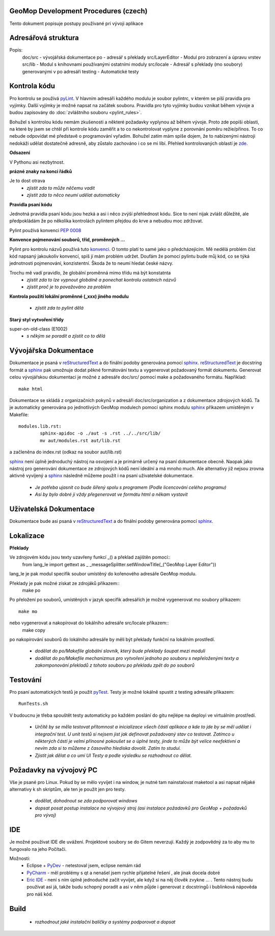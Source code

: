 GeoMop Development Procedures (czech)
=====================================

Tento dokument popisuje postupy používané pri vývoji aplikace

Adresářová struktura
====================

..
   doc
      src
   po
   src
      LayerEditor
      lib
      locale
   testing

Popis:
   doc/src - vývojářská dokumentace
   po - adresář s překlady
   src/LayerEditor - Modul pro zobrazení a úpravu vrstev
   src/lib - Modul s knihovnami používanými ostatními moduly
   src/locale - Adresář s překlady (mo soubory) generovanými v po adresáři
   testing - Automatické testy 

Kontrola kódu
=============
Pro kontrolu se používá `pyLint <www.pylint.org>`_. V hlavním adresáři každého 
modulu je soubor pylintrc, v kterém se píší pravidla pro vyjímky. Další vyjímky
je možné napsat na začátek souboru. Pravidla pro tyto vyjímky budou vznikat 
během vývoje a budou zapisovány do :doc:`zvláštního souboru <pylint_rules>`.

Bohužel s kontrolou kódu nemám zkušenosti a některé požadavky vyplynou až během 
vývoje. Proto zde popíši oblasti, na které by jsem se chtěl při kontrole kódu 
zaměřit a to co nekontrolovat vyplyne z porovnání poměru režie/přínos. To co
nebude odpovídat mé představě o programování vyřadím. Bohužel zatím mám spíše
dojem, že to nabízenými nástroji nedokáži udělat dostatečně adresně, aby zůstalo
zachováno i co se mi líbí. Přehled kontrolovaných oblastí je 
`zde <http://docs.pylint.org/features.html>`_.

**Odsazení**

V Pythonu asi nezbytnost.

**prázné znaky na konci řádků**

Je to dost otrava
  * *zjistit zda to může něčemu vadit*
  * *zjistit zda to něco neumí udělat automaticky*

**Pravidla psaní kódu**

Jednotná pravidla psaní kódu jsou hezká a asi i něco zvýší přehlednost kódu. 
Sice to není nijak zvlášt důležité, ale předpokládám že po několika kontrolách
pylintem přejdou do krve a nebudou moc zdržovat. 

Pylint používá konvenci `PEP 0008 <https://www.python.org/dev/peps/pep-0008/>`_

**Konvence pojmenování souborů, tříd, proměnných ...**

Pylint pro kontrolu názvů používá tuto 
`konvenci <http://pylint-messages.wikidot.com/messages:c0103>`_. O tomto platí
to samé jako o předcházejícím. Mě nedělá problém číst kód napsaný jakoukoliv
konvencí, spíš jí mám problém udržet. Doufám že pomocí pylintu bude můj kód, 
co se týká jednotnosti pojmenování, konzistentní. Škoda že to neumí hledat
české názvy.

Trochu mě vadí pravidlo, že globální proměnná mimo třídu má být konstatnta
  * *zjistit zda to lze vypnout globálně a ponechat kontrolu ostatních názvů*
  * *zjistit proč je to považováno za problém*

**Kontrola použití lokální proměnné (_xxx) jiného modulu**

  * *zjistit zda to pylint dělá*

**Starý styl vytvoření třídy**

super-on-old-class (E1002)
  * *s někým se poradit a zjistit co to dělá*

Vývojářska Dokumentace
======================
Dokumentace je psaná v `reStructuredText <http://sphinx-doc.org/rest.html#paragraphs>`_ 
a do finální podoby generována pomocí `sphinx <http://sphinx-doc.org/index.htmls>`_.
`reStructuredText <http://sphinx-doc.org/rest.html#paragraphs>`_ je docstring formát a 
`sphinx <http://sphinx-doc.org/index.htmls>`_ pak umožnuje dodat pěkné formátování textu 
a vygenerovat požadovaný formát dokumentu. Generovat celou vývojářskou dokumentaci je možné
z adresáře doc/src/ pomocí make a požadovaného formátu. Například::
  make html

Dokumentace se skládá z organizačních pokynů v adresáři doc/src/organization a z dokumentace 
zdrojových kódů. Ta je automaticky generována po jednotlivých GeoMop modulech pomocí sphinx modulu 
`sphinx <http://sphinx-doc.org/man/sphinx-apidoc.html>`_ příkazem umístěným v Makefile::
  modules.lib.rst: 
	  sphinx-apidoc -o ./aut -s .rst ../../src/lib/
	  mv aut/modules.rst aut/lib.rst
a začleněna do index.rst (odkaz na soubor aut/lib.rst)

`sphinx <http://sphinx-doc.org/index.htmls>`_ není úplně jednoduchý nástroj na osvojení a je 
primárně určený na psaní dokumentace obecně. Naopak jako nástroj pro generování dokumentace 
ze zdrojových kódů není ideální a má mnoho much. Ale alternativy již nejsou zrovna aktivně
vyvíjený a `sphinx <http://sphinx-doc.org/index.htmls>`_ následně můžeme použít i na psaní
uživatelské dokumentace.

  * *Je potřeba ujasnit co bude šířený spolu s programem (Podle licencování celého programu)*
  * *Asi by bylo dobré ji vždy přegenerovat ve formátu html a někam vystavit*

Uživatelská Dokumentace
=======================
Dokumentace bude asi psaná v `reStructuredText <http://sphinx-doc.org/rest.html#paragraphs>`_ a 
do finální podoby generována pomocí `sphinx <http://sphinx-doc.org/index.htmls>`_.

Lokalizace
==========

**Překlady**

Ve zdrojovém kódu jsou texty uzavřeny funkcí _() a překlad zajištěn pomocí::
  from lang_le import gettext as _
  _messageSplitter.setWindowTitle(_("GeoMop Layer Editor"))
lang_le je pak modul specifik soubor umístěný do kořenového adresáře GeoMop modulu.

Překlady je pak možné získat ze zdrojáků příkazem::
  make po
Po přeložení po souborů, umístěných v jazyk specifik adresářích je možné vygenerovat
mo soubory příkazem::
  make mo
nebo vygenerovat a nakopírovat do lokálního adresáře src/locale příkazem::
  make copy
po nakopírování souborů do lokálního adresáře by měli být překlady funkční na lokálním
prostředí.

  * *dodělat do po/Makefile globální slovník, který bude překlady šoupat mezi moduli*
  * *dodělat do po/Makefile mechanizmus pro vytvoření jednoho po souboru s nepřeloženými 
    texty a zakomponování překladů z tohoto souboru po překladu zpět do po souborů*

Testování
=========

Pro psaní automatických testů je použit `pyTest <http://pytest.org/latest/>`_. Testy
je možné lokálně spustit z testing adresáře příkazem::
  RunTests.sh
V budoucnu je třeba spouštět testy automaticky po každém poslání do gitu nejlépe na 
deployi ve virtuálním prostředí.

  * *Určitě by se měla testovat přítomnost a inicializace všech částí aplikace a kde to
    jde by se měl udělat i integrační test. U unit testů si nejsem jist jak definovat
    požadovaný stav co testovat. Zatímco u některých částí je velmi přínosné pokoušet
    se o úplné testy, jinde to může být velice neefektivní a nevím zda si to můžeme
    z časového hlediska dovolit. Zatím to studui.*
  * *Zjistit jak dělat a co umí UI Testy a podle výsledku se rozhodnout co dělat.*

Požadavky na vývojový PC
========================

Vše je psané pro Linux. Pokud by se mělo vyvíjet i na window, je nutné tam nainstalovat
maketool a asi napsat nějaké alternativy k sh skriptům, ale ten je použit jen pro testy.
  * *dodělat, dohodnout se zda podporovat windows*
  * *dopsat posat postup instalace na vývojový stroj (asi instalace požadavků pro GeoMop +
    požadavků pro vývoj)*

IDE
===
Je možné používat IDE dle uvážení. Projektové soubory se do Gitem neverzují. Každý je 
zodpovědný za to aby mu to fungovalo na jeho Počítači.

Možnosti:
  * Eclipse + `PyDev <http://pydev.org/manual_101_root.html>`_ - netestoval jsem, eclipse 
    nemám rád
  * `PyCharm <https://www.jetbrains.com/pycharm/>`_ - měl problémy s qt a nenašel jsem 
    rychle přijatelné řešení , ale jinak docela dobré
  * `Eric IDE <https://www.jetbrains.com/pycharm/>`_ - není s ním úplně jednoduché začít
    vyvíjet, ale když si na něj člověk zvykne ... . Tento nástroj budu používat asi já,
    takže budu schopný poradit a asi v něm půjde i generovat z docstringů i bublinková
    nápověda pro náš kód.

Build
=====

  * *rozhodnout jaké instalační balíčky a systémy podporovat a dopsat*
